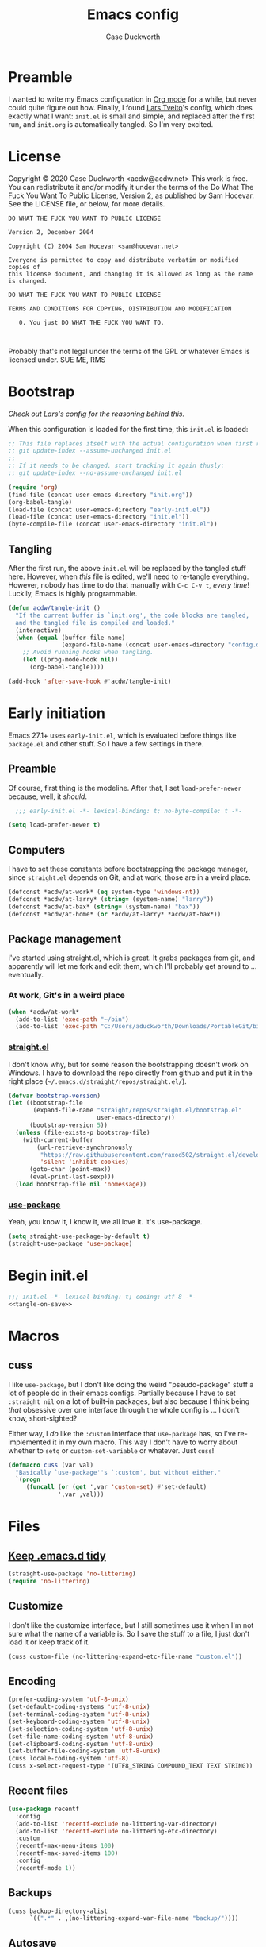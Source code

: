 #+TITLE: Emacs config
#+AUTHOR: Case Duckworth
#+BABEL: :cache yes
#+PROPERTY: header-args :tangle init.el
#+OPTIONS: toc:nil
#+BANKRUPTCY_COUNT: 1

* Preamble

I wanted to write my Emacs configuration in [[https://orgmode.org][Org mode]] for a while, but never could quite figure out how.  Finally, I found [[https://github.com/larstvei/dot-emacs][Lars Tveito]]'s config, which does exactly what I want: =init.el= is small and simple, and replaced after the first run, and =init.org= is automatically tangled.  So I'm very excited.

* License

Copyright © 2020 Case Duckworth <acdw@acdw.net>
This work is free. You can redistribute it and/or modify it under the
terms of the Do What The Fuck You Want To Public License, Version 2,
as published by Sam Hocevar. See the LICENSE file, or below, for more details.

#+begin_src text :tangle LICENSE
  DO WHAT THE FUCK YOU WANT TO PUBLIC LICENSE

  Version 2, December 2004

  Copyright (C) 2004 Sam Hocevar <sam@hocevar.net>

  Everyone is permitted to copy and distribute verbatim or modified copies of
  this license document, and changing it is allowed as long as the name is changed.

  DO WHAT THE FUCK YOU WANT TO PUBLIC LICENSE

  TERMS AND CONDITIONS FOR COPYING, DISTRIBUTION AND MODIFICATION

     0. You just DO WHAT THE FUCK YOU WANT TO.


#+end_src

Probably that's not legal under the terms of the GPL or whatever Emacs is licensed under.
SUE ME, RMS

* Bootstrap

/Check out Lars's config for the reasoning behind this./

When this configuration is loaded for the first time, this ~init.el~ is loaded:

#+BEGIN_SRC emacs-lisp :tangle no
  ;; This file replaces itself with the actual configuration when first run.  To keep only this version in git, run this command:
  ;; git update-index --assume-unchanged init.el
  ;;
  ;; If it needs to be changed, start tracking it again thusly:
  ;; git update-index --no-assume-unchanged init.el

  (require 'org)
  (find-file (concat user-emacs-directory "init.org"))
  (org-babel-tangle)
  (load-file (concat user-emacs-directory "early-init.el"))
  (load-file (concat user-emacs-directory "init.el"))
  (byte-compile-file (concat user-emacs-directory "init.el"))
#+END_SRC

** Tangling
After the first run, the above ~init.el~ will be replaced by the tangled stuff here.  However, when /this/ file is edited, we'll need to re-tangle everything.  However, nobody has time to do that manually with =C-c C-v t=, /every time/!  Luckily, Emacs is highly programmable.

#+NAME: tangle-on-save
#+BEGIN_SRC emacs-lisp :tangle no
  (defun acdw/tangle-init ()
    "If the current buffer is `init.org', the code blocks are tangled,
    and the tangled file is compiled and loaded."
    (interactive)
    (when (equal (buffer-file-name)
                 (expand-file-name (concat user-emacs-directory "config.org")))
      ;; Avoid running hooks when tangling.
      (let ((prog-mode-hook nil))
        (org-babel-tangle))))

  (add-hook 'after-save-hook #'acdw/tangle-init)
#+END_SRC

* Early initiation
Emacs 27.1+ uses ~early-init.el~, which is evaluated before things like ~package.el~ and other stuff.  So I have a few settings in there.

** Preamble
Of course, first thing is the modeline.  After that, I set ~load-prefer-newer~ because, well, it /should/.
#+BEGIN_SRC emacs-lisp :tangle early-init.el
  ;;; early-init.el -*- lexical-binding: t; no-byte-compile: t -*-

(setq load-prefer-newer t)
#+END_SRC

** Computers
I have to set these constants before bootstrapping the package manager, since ~straight.el~ depends on Git, and at work, those are in a weird place.

#+BEGIN_SRC emacs-lisp :tangle early-init.el
  (defconst *acdw/at-work* (eq system-type 'windows-nt))
  (defconst *acdw/at-larry* (string= (system-name) "larry"))
  (defconst *acdw/at-bax* (string= (system-name) "bax"))
  (defconst *acdw/at-home* (or *acdw/at-larry* *acdw/at-bax*))
#+END_SRC

** Package management
 I've started using straight.el, which is great.  It grabs packages from git, and apparently will let me fork and edit them, which I'll probably get around to ... eventually.

*** At work, Git's in a weird place
#+BEGIN_SRC emacs-lisp :tangle early-init.el
  (when *acdw/at-work*
    (add-to-list 'exec-path "~/bin")
    (add-to-list 'exec-path "C:/Users/aduckworth/Downloads/PortableGit/bin"))
#+END_SRC

*** [[https://github.com/raxod502/straight.el][straight.el]]
I don't know why, but for some reason the bootstrapping doesn't work on Windows.  I have to download the repo directly from github and put it in the right place (=~/.emacs.d/straight/repos/straight.el/=).

#+BEGIN_SRC emacs-lisp :tangle early-init.el
  (defvar bootstrap-version)
  (let ((bootstrap-file
         (expand-file-name "straight/repos/straight.el/bootstrap.el"
                           user-emacs-directory))
        (bootstrap-version 5))
    (unless (file-exists-p bootstrap-file)
      (with-current-buffer
          (url-retrieve-synchronously
           "https://raw.githubusercontent.com/raxod502/straight.el/develop/install.el"
           'silent 'inhibit-cookies)
        (goto-char (point-max))
        (eval-print-last-sexp)))
    (load bootstrap-file nil 'nomessage))
#+END_SRC

*** [[https://github.com/jwiegley/use-package][use-package]]
Yeah, you know it, I know it, we all love it.  It's use-package.
#+BEGIN_SRC emacs-lisp :tangle early-init.el
  (setq straight-use-package-by-default t)
  (straight-use-package 'use-package)
#+END_SRC
* Begin init.el
#+BEGIN_SRC emacs-lisp :noweb tangle
  ;;; init.el -*- lexical-binding: t; coding: utf-8 -*-
  <<tangle-on-save>>
#+END_SRC
* Macros
** cuss
I like ~use-package~,  but I don't like doing the weird "pseudo-package" stuff a lot of people do in their emacs configs.  Partially because I have to set ~:straight nil~ on a lot of built-in packages, but also because I think being /that/ obsessive over one interface through the whole config is ... I don't know, short-sighted?

Either way, I /do/ like the ~:custom~ interface that ~use-package~ has, so I've re-implemented it in my own macro.  This way I don't have to worry about whether to ~setq~ or ~custom-set-variable~ or whatever.  Just ~cuss~!
#+BEGIN_SRC emacs-lisp
  (defmacro cuss (var val)
    "Basically `use-package''s `:custom', but without either."
    `(progn
       (funcall (or (get ',var 'custom-set) #'set-default)
                ',var ,val)))
#+END_SRC
* Files
** [[https://github.com/emacscollective/no-littering][Keep .emacs.d tidy]]
#+BEGIN_SRC emacs-lisp
  (straight-use-package 'no-littering)
  (require 'no-littering)
#+END_SRC
** Customize
I don't like the customize interface, but I still sometimes use it when I'm not sure what the name of a variable is.  So I save the stuff to a file, I just don't load it or keep track of it.
#+BEGIN_SRC emacs-lisp
  (cuss custom-file (no-littering-expand-etc-file-name "custom.el"))
#+END_SRC
** Encoding
#+BEGIN_SRC emacs-lisp
  (prefer-coding-system 'utf-8-unix)
  (set-default-coding-systems 'utf-8-unix)
  (set-terminal-coding-system 'utf-8-unix)
  (set-keyboard-coding-system 'utf-8-unix)
  (set-selection-coding-system 'utf-8-unix)
  (set-file-name-coding-system 'utf-8-unix)
  (set-clipboard-coding-system 'utf-8-unix)
  (set-buffer-file-coding-system 'utf-8-unix)
  (cuss locale-coding-system 'utf-8)
  (cuss x-select-request-type '(UTF8_STRING COMPOUND_TEXT TEXT STRING))
#+END_SRC
** Recent files
#+BEGIN_SRC emacs-lisp
  (use-package recentf
    :config
    (add-to-list 'recentf-exclude no-littering-var-directory)
    (add-to-list 'recentf-exclude no-littering-etc-directory)
    :custom
    (recentf-max-menu-items 100)
    (recentf-max-saved-items 100)
    :config
    (recentf-mode 1))
#+END_SRC
** Backups
#+BEGIN_SRC emacs-lisp
  (cuss backup-directory-alist
        `((".*" . ,(no-littering-expand-var-file-name "backup/"))))
#+END_SRC
** [[https://github.com/bbatsov/super-save][Autosave]]
#+BEGIN_SRC emacs-lisp
  (use-package super-save
    :custom
    (auto-save-default nil)
    (super-save-exclude '(".gpg"))
    :config
    (super-save-mode 1))
#+END_SRC
** [[https://www.emacswiki.org/emacs/SavePlace][Save places]]
#+BEGIN_SRC emacs-lisp
  (use-package saveplace
    :custom
    (save-place-file (no-littering-expand-var-file-name "places"))
    (save-place-forget-unreadable-files (not *acdw/at-work*))
    :config
    (save-place-mode 1))
#+END_SRC
** [[https://www.emacswiki.org/emacs/SaveHist][Save history]]
#+BEGIN_SRC emacs-lisp
  (use-package savehist
    :custom
    (savehist-addtional-variables
     '(kill-ring
       search-ring
       regexp-search-ring))
    (savehist-save-minibuffer-history t)
    :config
    (savehist-mode 1))
#+END_SRC
* User interface
** Look
*** Frames and windows
**** Frame defaults
#+BEGIN_SRC emacs-lisp
  (cuss default-frame-alist '((tool-bar-lines . 0)
                              (menu-bar-lines . 0)
                              (vertical-scroll-bars . nil)
                              (horizontal-scroll-bars . nil)
                              (right-divider-width . 2)
                              (bottom-divider-width . 2)
                              (left-fringe-width . 2)
                              (right-fringe-width . 2)))

  ;; also disable these with modes, so I can re-enable them more easily
  (menu-bar-mode -1)
  (tool-bar-mode -1)
  (scroll-bar-mode -1)
#+END_SRC
**** Resizing
#+BEGIN_SRC emacs-lisp
  (cuss frame-resize-pixelwise t)
  (cuss window-combination-resize t)
#+END_SRC
*** Buffers
#+BEGIN_SRC emacs-lisp
  (cuss uniquify-buffer-name-style 'forward)

  (cuss indicate-buffer-boundaries
        '((top . right)
          (bottom . right)
          (t . nil)))
#+END_SRC
**** Startup buffer
#+BEGIN_SRC emacs-lisp
  (cuss inhibit-startup-buffer-menu t)
  (cuss inhibit-startup-screen t)
  (cuss initial-buffer-choice t) ; start in *scratch*
  (cuss initial-scratch-message nil)
#+END_SRC
*** Cursor
#+BEGIN_SRC emacs-lisp
  (cuss cursor-type 'bar)
  (cuss cursor-in-non-selected-windows 'hollow)
  (blink-cursor-mode 0)
#+END_SRC
*** Interactivity
**** Mouse
#+BEGIN_SRC emacs-lisp
  (cuss mouse-yank-at-point t)
#+END_SRC
**** Dialogs
#+BEGIN_SRC emacs-lisp
  (cuss use-dialog-box nil)
#+END_SRC
**** Disabled functions
#+BEGIN_SRC emacs-lisp
  (cuss disabled-command-function nil)
#+END_SRC
**** Function aliases
#+begin_src emacs-lisp
  (fset 'yes-or-no-p #'y-or-n-p)
#+end_src
*** Miscellaneous
**** Convert =^L= to a line
#+begin_src emacs-lisp
  (use-package form-feed
    :hook
    ((text-mode prog-mode) . form-feed-mode))
#+end_src
** Themes: [[https://github.com/protesilaos/modus-themes][Modus]]
#+BEGIN_SRC emacs-lisp
  (use-package modus-operandi-theme)
  (use-package modus-vivendi-theme)
#+END_SRC
*** [[https://github.com/hadronzoo/theme-changer][Change themes]] based on time of day
#+BEGIN_SRC emacs-lisp
  (use-package theme-changer
    :init
    (setq calendar-location-name "Baton Rouge, LA"
          calendar-latitude 30.39
          calendar-longitude -91.83)
    :config
    (change-theme 'modus-operandi 'modus-vivendi))
#+END_SRC
*** Disable the current theme when a theme is interactively loaded
This doesn't happen often, but I'll be ready when it does.
#+begin_src emacs-lisp
  (defadvice load-theme
      (before disable-before-load (theme &optional no-confirm no-enable) activate)
    (mapc 'disable-theme custom-enabled-themes))
#+end_src
** Modeline: [[https://github.com/Malabarba/smart-mode-line][smart-mode-line]]
#+BEGIN_SRC emacs-lisp
  (use-package smart-mode-line
    :config
    (sml/setup))
#+END_SRC

I hide all minor-modes by default for a clean modeline.  However, I can add them back by adding them to the whitelist with ~(add-to-list 'rm-whitelist " REGEX")~.
#+BEGIN_SRC emacs-lisp
  (defun rm-whitelist-add (regexp)
    "Add a regexp to the whitelist."
    (add-to-list 'rm--whitelist-regexps regexp)
    (setq rm-whitelist
          (mapconcat 'identity rm--whitelist-regexps "\\|")))

  (setq rm--whitelist-regexps '("^$"))

  (use-package rich-minority
    :custom
    (rm-whitelist
     (mapconcat 'identity rm--whitelist-regexps "\\|")))
#+END_SRC
** Fonts
I'm sure there's a better way to do this, but for now, this is the best I've got.  I append to the ~face-font-family-alternatives~ because I don't know what kind of weird magic they're doing in there.
#+BEGIN_SRC emacs-lisp
  (cuss face-font-family-alternatives
        '(("Monospace" "courier" "fixed")
          ("Monospace Serif" "Courier 10 Pitch" "Consolas" "Courier Std" "FreeMono" "Nimbus Mono L" "courier" "fixed")
          ("courier" "CMU Typewriter Text" "fixed")
          ("Sans Serif" "helv" "helvetica" "arial" "fixed")
          ("helv" "helvetica" "arial" "fixed")
          ;; now mine
          ("FixedPitch" "Go Mono" "DejaVu Sans Mono" "Consolas" "fixed")
          ("VariablePitch" "Spectral Medium" "Go" "DejaVu Sans" "Georgia" "fixed")))

  (set-face-attribute 'default nil
                      :family "FixedPitch"
                      :height 110)

  (set-face-attribute 'fixed-pitch nil
                      :family "FixedPitch"
                      :height 110)

  (set-face-attribute 'variable-pitch nil
                      :family "VariablePitch"
                      :height 135)
#+END_SRC
*** Ligatures
These cause big problems with cc-mode (as in, totally freezing everything), so I'm going to comment it out.
#+begin_src emacs-lisp
  ;; (use-package ligature
  ;;   :straight (ligature
  ;;              :host github
  ;;              :repo "mickeynp/ligature.el")
  ;;   :config
  ;;   (ligature-set-ligatures 'prog-mode
  ;;                           '("++" "--" "/=" "&&" "||" "||="
  ;;                             "->" "=>" "::" "__"
  ;;                             "==" "===" "!=" "=/=" "!=="
  ;;                             "<=" ">=" "<=>"
  ;;                             "/*" "*/" "//" "///"
  ;;                             "\\n" "\\\\"
  ;;                             "<<" "<<<" "<<=" ">>" ">>>" ">>="
  ;;                             "|=" "^="
  ;;                             "**" "--" "---" "----" "-----"
  ;;                             "==" "===" "====" "====="
  ;;                             "</" "<!--" "</>" "-->" "/>"
  ;;                             ":=" "..." ":>" ":<" ">:" "<:"
  ;;                             "::=" ;; add others here
  ;;                             ))
  ;;   :config
  ;;   (global-ligature-mode))
#+end_src
*** [[https://github.com/rolandwalker/unicode-fonts][Unicode fonts]]
#+BEGIN_SRC emacs-lisp
  (use-package persistent-soft)

  (use-package unicode-fonts
    :after persistent-soft
    :config
    (unicode-fonts-setup))

#+END_SRC
* Editing
** Completion
I was using company, but I think it might've been causing issues with ~awk-mode~, so I'm trying ~hippie-mode~ right now.  So far, I'm also enjoying not having a popup all the time.
#+BEGIN_SRC emacs-lisp
  (bind-key "M-/" #'hippie-expand)
#+END_SRC
** Ignore case
#+BEGIN_SRC emacs-lisp
  (cuss completion-ignore-case t)
  (cuss read-buffer-completion-ignore-case t)
  (cuss read-file-name-completion-ignore-case t)
#+END_SRC
** Selection & Minibuffer
*** Selectrum & Prescient
#+begin_src emacs-lisp
    (use-package selectrum
      :config
      (selectrum-mode +1))

    (use-package prescient
      :config
      (prescient-persist-mode +1))

    (use-package selectrum-prescient
      :after (selectrum prescient)
      :config
      (selectrum-prescient-mode +1))
#+end_src
** Search
*** CtrlF for searching
#+BEGIN_SRC emacs-lisp
  (use-package ctrlf
    :custom
    (ctrlf-show-match-count-at-eol nil)
    :config
    (ctrlf-mode +1)
    :bind
    ("C-s" . ctrlf-forward-regexp))
#+END_SRC
*** [[https://github.com/benma/visual-regexp.el][Visual Regexp]]
#+begin_src emacs-lisp
  (use-package visual-regexp
    :bind
    ([remap query-replace] . 'vr/query-replace))
#+end_src
** Undo
#+BEGIN_SRC emacs-lisp
  (use-package undo-fu
    :bind
    ("C-/" . undo-fu-only-undo)
    ("C-?" . undo-fu-only-redo))

  (use-package undo-fu-session
    :after no-littering
    :custom
    (undo-fu-session-incompatible-files
     '("/COMMIT_EDITMSG\\'"
       "/git-rebase-todo\\'"))
    (undo-fu-session-directory
     (no-littering-expand-var-file-name "undos/"))
    :config
    (global-undo-fu-session-mode +1))
#+END_SRC
** Visual editing
*** ~zap-to-char~ replacement
#+BEGIN_SRC emacs-lisp
  (use-package zop-to-char
    :bind
    ([remap zap-to-char] . zop-to-char)
    ([remap zap-up-to-char] . zop-up-to-char))
#+END_SRC
*** Operate on a line if there's no current region
#+BEGIN_SRC emacs-lisp
  (use-package whole-line-or-region
    :config
    (whole-line-or-region-global-mode +1))
#+END_SRC
*** Expand-region
#+BEGIN_SRC emacs-lisp
  (use-package expand-region
    :bind
    ("C-=" . er/expand-region)
    ("C-+" . er/contract-region))
#+END_SRC
*** Volatile highlights
#+BEGIN_SRC emacs-lisp
  (use-package volatile-highlights
    :config
    (volatile-highlights-mode 1))
#+END_SRC
*** Visual line mode
#+BEGIN_SRC emacs-lisp
  (global-visual-line-mode 1)
#+END_SRC
*** A better ~move-beginning-of-line~
#+BEGIN_SRC emacs-lisp
  (defun my/smarter-move-beginning-of-line (arg)
    "Move point back to indentation of beginning of line.

  Move point to the first non-whitespace character on this line.
  If point is already there, move to the beginning of the line.
  Effectively toggle between the first non-whitespace character and
  the beginning of the line.

  If ARG is not nil or 1, move forward ARG - 1 lines first.  If
  point reaches the beginning or end of the buffer, stop there."
    (interactive "^p")
    (setq arg (or arg 1))

    ;; Move lines first
    (when (/= arg 1)
      (let ((line-move-visual nil))
        (forward-line (1- arg))))

    (let ((orig-point (point)))
      (back-to-indentation)
      (when (= orig-point (point))
        (move-beginning-of-line 1))))

  (bind-key "C-a" #'my/smarter-move-beginning-of-line)
#+END_SRC
** Delete the selection when typing
#+BEGIN_SRC emacs-lisp
  (delete-selection-mode 1)
#+END_SRC
** Clipboard
#+BEGIN_SRC emacs-lisp
  (cuss save-interprogram-paste-before-kill t)
#+END_SRC
** Tabs & Spaces
#+BEGIN_SRC emacs-lisp
  (cuss sentence-end-double-space t)

  ;; cf https://dougie.io/emacs/indentation/
  ;; Create a variable for our preferred tab width
  (setq custom-tab-width 4)

  ;; Two callable functions for enabling/disabling tabs in Emacs
  (defun disable-tabs () (setq indent-tabs-mode nil))
  (defun enable-tabs  ()
    (setq indent-tabs-mode t)
    (setq tab-width custom-tab-width))

  ;; Hooks to Enable Tabs
  (add-hook 'prog-mode-hook 'enable-tabs)
  ;; Hooks to Disable Tabs
  (add-hook 'lisp-mode-hook 'disable-tabs)
  (add-hook 'emacs-lisp-mode-hook 'disable-tabs)

  ;; Language-Specific Tweaks
  (setq-default python-indent-offset custom-tab-width) ;; Python
  (setq-default js-indent-level custom-tab-width)      ;; Javascript

  ;; Make the backspace properly erase the tab instead of
  ;; removing 1 space at a time.
  (setq backward-delete-char-untabify-method 'hungry)

  ;; WARNING: This will change your life
  ;; (OPTIONAL) Visualize tabs as a pipe character - "|"
  ;; This will also show trailing characters as they are useful to spot.
  (setq whitespace-style '(face tabs tab-mark trailing))
  (custom-set-faces
   '(whitespace-tab ((t (:foreground "#636363")))))
  (setq whitespace-display-mappings
    '((tab-mark 9 [124 9] [92 9]))) ; 124 is the ascii ID for '\|'
  (global-whitespace-mode) ; Enable whitespace mode everywhere

  (use-package smart-tabs-mode
    :init
    (smart-tabs-insinuate 'c 'javascript))
#+END_SRC
* Programming
** Git
#+BEGIN_SRC emacs-lisp
  (use-package magit
    :bind
    ("C-x g" . magit-status)
    :config
    (add-to-list 'magit-no-confirm 'stage-all-changes))

  ;; hook into `prescient'
  (define-advice magit-list-refs
      (:around (orig &optional namespaces format sortby)
               prescient-sort)
    "Apply prescient sorting when listing refs."
    (let ((res (funcall orig namespaces format sortby)))
      (if (or sortby
              magit-list-refs-sortby
              (not selectrum-should-sort-p))
          res
        (prescient-sort res))))

  (when (executable-find "cmake")
    (use-package libgit)
    (use-package magit-libgit))

  (use-package forge
    :after magit
    :custom
    (forge-owned-accounts '(("duckwork"))))
#+END_SRC
** Code display
#+BEGIN_SRC emacs-lisp
  (add-hook 'prog-mode-hook #'prettify-symbols-mode)
#+END_SRC
*** Parentheses
#+BEGIN_SRC emacs-lisp
  (cuss show-paren-style 'mixed)
  (show-paren-mode +1)

  (use-package smartparens
    :init
    (defun acdw/setup-smartparens ()
      (require 'smartparens-config)
      (smartparens-mode +1))
    :hook
    (prog-mode . acdw/setup-smartparens))

  (use-package rainbow-delimiters
    :hook
    (prog-mode . rainbow-delimiters-mode))
#+END_SRC
** Line numbers
#+BEGIN_SRC emacs-lisp
  (add-hook 'prog-mode-hook
            (if (and (fboundp 'display-line-numbers-mode)
                     (display-graphic-p))
                #'display-line-numbers-mode
              #'linum-mode))
#+END_SRC
** Languages
*** Shell
#+begin_src emacs-lisp
  (use-package shfmt
    :custom
    (shfmt-arguments '("-i" "4" "-ci"))
    :hook
    (sh-mode . shfmt-on-save-mode))

  ;; fish
  (use-package fish-mode)
#+end_src
*** Lua
#+BEGIN_SRC emacs-lisp
  (use-package lua-mode
    :mode "\\.lua\\'"
    :interpreter "lua")
#+END_SRC
*** Fennel
#+BEGIN_SRC emacs-lisp
  (use-package fennel-mode
    :mode "\\.fnl\\'")
#+END_SRC
*** Web
#+BEGIN_SRC emacs-lisp
  (use-package web-mode
    :custom
    (web-mode-markup-indent-offset 2)
    (web-mode-code-indent-offset 2)
    (web-mode-css-indent-offset 2)
    :mode (("\\.ts\\'" . web-mode)
           ("\\.html?\\'" . web-mode)
           ("\\.css?\\'" . web-mode)
           ("\\.js\\'" . web-mode)))
#+END_SRC
*** SSH config
#+begin_src emacs-lisp
  (use-package ssh-config-mode)
#+end_src
*** Lisp (SLIME)
#+begin_src emacs-lisp
  (use-package slime
    :custom
    (inferior-lisp-program "sbcl")
    (slime-contribs '(slime-fancy))
    :config
    (load (expand-file-name "~/.quicklisp/slime-helper.el")))
#+end_src
* Writing
** Word count
#+begin_src emacs-lisp
  (use-package wc-mode
    :config
    (rm-whitelist-add "WC")
    :hook
    (text-mode . wc-mode))
#+end_src
** Visual fill column
#+begin_src emacs-lisp
  (use-package visual-fill-column
    :custom
    (split-window-preferred-function 'visual-fill-column-split-window-sensibly)
    (visual-fill-column-center-text t)
    (fill-column 80)
    :config
    (advice-add 'text-scale-adjust
                :after #'visual-fill-column-adjust)
    :hook
    (org-mode . visual-fill-column-mode))
#+end_src
** Org mode
#+begin_src emacs-lisp
  (use-package org
    :custom
    (org-startup-indented t)
    (org-src-tab-acts-natively t)
    (org-hide-emphasis-markers t)
    (org-fontify-done-headline t)
    (org-hide-leading-stars t)
    (org-pretty-entities t)
    (org-src-window-setup 'current-window)
    :hook
    (org-mode . variable-pitch-mode))

  (use-package org-superstar
    :hook
    (org-mode . org-superstar-mode))
#+end_src

* Applications
** Gemini & Gopher
#+BEGIN_SRC emacs-lisp
  (use-package elpher
    :straight (elpher
               :repo "git://thelambdalab.xyz/elpher.git")
    :custom
    (elpher-certificate-directory
     (no-littering-expand-var-file-name "elpher-certificates/"))
    (elpher-ipv4-always t)
    :config
    (defun elpher:eww-browse-url (original url &optional new-window)
      "Handle gemini/gopher links with eww."
      (cond ((string-match-p "\\`\\(gemini\\|gopher\\)://" url)
             (require 'elpher)
             (elpher-go url))
            (t (funcall original url new-window))))
    (advice-add 'eww-browse-url :around 'elpher:eww-browse-url)
    :bind (:map elpher-mode-map
                ("n" . elpher-next-link)
                ("p" . elpher-prev-link)
                ("o" . elpher-follow-current-link)
                ("G" . elpher-go-current))
    :hook
    (elpher-mode . visual-fill-column-mode))

  (use-package gemini-mode
    :straight (gemini-mode
               :repo "https://git.carcosa.net/jmcbray/gemini.el.git")
    :mode "\\.\\(gemini|gmi\\)\\'"
    :hook
    (gemini-mode . visual-fill-column-mode))

  (use-package gemini-write
    :straight (gemini-write
               :repo "https://alexschroeder.ch/cgit/gemini-write"))

  (use-package post-to-gemlog-blue
    :straight (post-to-gemlog-blue
               :repo "https://git.sr.ht/~acdw/post-to-gemlog-blue.el"))
#+END_SRC
** Pastebin
#+BEGIN_SRC emacs-lisp
  (use-package 0x0
    :custom
    (0x0-default-service 'ttm))
#+END_SRC
** Gnus
#+begin_src emacs-lisp
  (cuss gnus-select-method
        '(nnimap "imap.fastmail.com"
                 (nnimap-inbox "INBOX")
                 (nnimap-split-methods default)
                 (nnimap-expunge t)
                 (nnimap-stream ssl)))

  (cuss gnus-secondary-select-methods
        '((nntp "news.gwene.org")))
#+end_src
** Nov.el: read Ebooks
#+begin_src emacs-lisp
  (use-package nov
    :mode ("\\.epub\\'" . nov-mode)
    :custom
    (nov-text-width t)
    :hook
    (nov-mode . visual-line-mode)
    (nov-mode . visual-fill-column-mode))
#+end_src
* Machine-specific configurations
#+begin_src emacs-lisp
  (cond
   (*acdw/at-home*
    (use-package su
      :config
      (su-mode 1))
    (use-package trashed
      :custom
      (delete-by-moving-to-trash t))
    (use-package exec-path-from-shell
      :demand
      :config
      (exec-path-from-shell-initialize)))
   )
#+end_src
